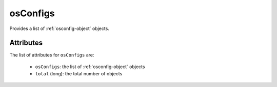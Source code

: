 .. Copyright FUJITSU LIMITED 2019

.. _osconfigs-object:

osConfigs
=========

Provides a list of :ref:`osconfig-object` objects.

Attributes
~~~~~~~~~~

The list of attributes for ``osConfigs`` are:

	* ``osConfigs``: the list of :ref:`osconfig-object` objects
	* ``total`` (long): the total number of objects


